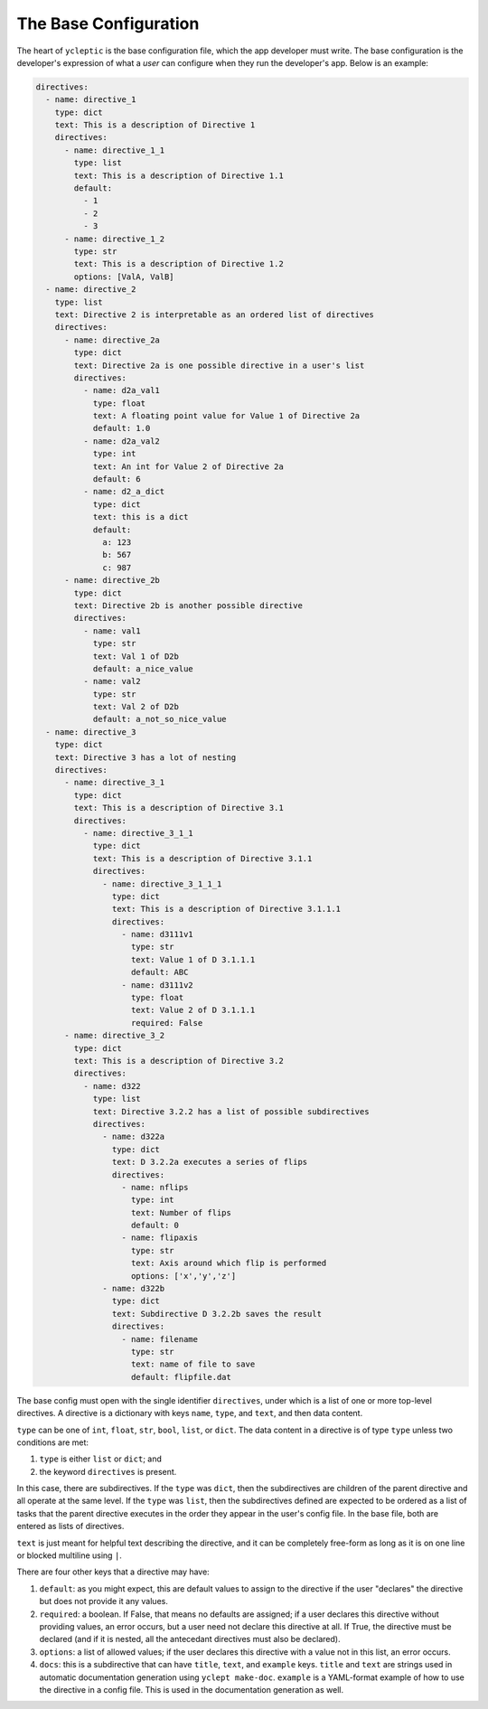 .. _usage_the_base_config:

The Base Configuration
========================

The heart of ``ycleptic`` is the base configuration file, which the app developer must write. The base configuration is the developer's expression of what a *user* can configure when they run the developer's app.  Below is an example:

.. code-block:: yaml

  directives:
    - name: directive_1
      type: dict
      text: This is a description of Directive 1
      directives:
        - name: directive_1_1
          type: list
          text: This is a description of Directive 1.1
          default:
            - 1
            - 2
            - 3
        - name: directive_1_2
          type: str
          text: This is a description of Directive 1.2
          options: [ValA, ValB]
    - name: directive_2
      type: list
      text: Directive 2 is interpretable as an ordered list of directives
      directives:
        - name: directive_2a
          type: dict
          text: Directive 2a is one possible directive in a user's list
          directives:
            - name: d2a_val1
              type: float
              text: A floating point value for Value 1 of Directive 2a
              default: 1.0
            - name: d2a_val2
              type: int
              text: An int for Value 2 of Directive 2a
              default: 6
            - name: d2_a_dict
              type: dict
              text: this is a dict
              default:
                a: 123
                b: 567
                c: 987
        - name: directive_2b
          type: dict
          text: Directive 2b is another possible directive
          directives:
            - name: val1
              type: str
              text: Val 1 of D2b
              default: a_nice_value
            - name: val2
              type: str
              text: Val 2 of D2b
              default: a_not_so_nice_value
    - name: directive_3
      type: dict
      text: Directive 3 has a lot of nesting
      directives:
        - name: directive_3_1
          type: dict
          text: This is a description of Directive 3.1
          directives:
            - name: directive_3_1_1
              type: dict
              text: This is a description of Directive 3.1.1
              directives:
                - name: directive_3_1_1_1
                  type: dict
                  text: This is a description of Directive 3.1.1.1
                  directives:
                    - name: d3111v1
                      type: str
                      text: Value 1 of D 3.1.1.1
                      default: ABC
                    - name: d3111v2
                      type: float
                      text: Value 2 of D 3.1.1.1
                      required: False
        - name: directive_3_2
          type: dict
          text: This is a description of Directive 3.2
          directives:
            - name: d322
              type: list
              text: Directive 3.2.2 has a list of possible subdirectives
              directives:
                - name: d322a
                  type: dict
                  text: D 3.2.2a executes a series of flips
                  directives:
                    - name: nflips
                      type: int
                      text: Number of flips
                      default: 0
                    - name: flipaxis
                      type: str
                      text: Axis around which flip is performed
                      options: ['x','y','z']
                - name: d322b
                  type: dict
                  text: Subdirective D 3.2.2b saves the result
                  directives:
                    - name: filename
                      type: str
                      text: name of file to save
                      default: flipfile.dat


The base config must open with the single identifier ``directives``, under which is a list of one or more top-level directives.  A directive is a dictionary with keys ``name``, ``type``, and ``text``, and then data content.

``type`` can be one of ``int``, ``float``, ``str``, ``bool``, ``list``, or ``dict``.  The data content in a directive is of type ``type`` unless two conditions are met:

1. ``type`` is either ``list`` or ``dict``; and
2. the keyword ``directives`` is present.

In this case, there are subdirectives.  If the ``type`` was ``dict``, then the subdirectives are children of the parent directive and all operate at the same level.  If the ``type`` was ``list``, then the subdirectives defined are expected to be ordered as a list of tasks that the parent directive executes in the order they appear in the user's config file.  In the base file, both are entered as lists of directives.

``text`` is just meant for helpful text describing the directive, and it can be completely free-form as long as it is on one line or blocked multiline using ``|``.

There are four other keys that a directive may have:

1. ``default``: as you might expect, this are default values to assign to the directive if the user "declares" the directive but does not provide it any values.
2. ``required``:  a boolean.  If False, that means no defaults are assigned; if a user declares this directive without providing values, an error occurs, but a user need not declare this directive at all.  If True, the directive must be declared (and if it is nested, all the antecedant directives must also be declared).
3. ``options``: a list of allowed values; if the user declares this directive with a value not in this list, an error occurs.
4. ``docs``: this is a subdirective that can have ``title``, ``text``, and ``example`` keys.  ``title`` and ``text`` are strings used in automatic documentation generation using ``yclept make-doc``.  ``example`` is a YAML-format example of how to use the directive in a config file.  This is used in the documentation generation as well.
